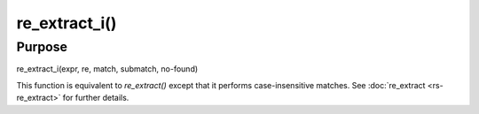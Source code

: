 **************
re_extract_i()
**************

Purpose
=======

re_extract_i(expr, re, match, submatch, no-found)

This function is equivalent to `re_extract()` except that
it performs case-insensitive matches. See :doc:`re_extract <rs-re_extract>`
for further details.
